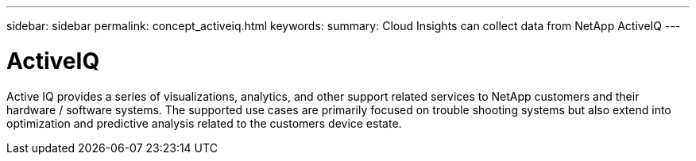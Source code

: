---
sidebar: sidebar
permalink: concept_activeiq.html
keywords: 
summary: Cloud Insights can collect data from NetApp ActiveIQ
---

= ActiveIQ

[.lead]
Active IQ provides a series of visualizations, analytics, and other support related services to NetApp customers and their hardware / software systems. The supported use cases are primarily focused on trouble shooting systems but also extend into optimization and predictive analysis related to the customers device estate.   
